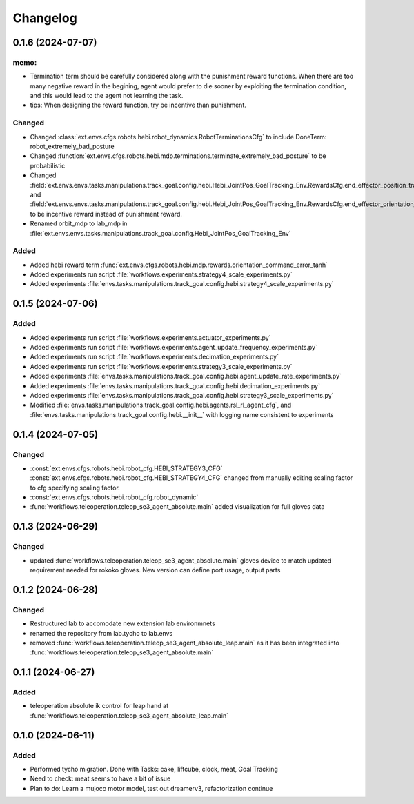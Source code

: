 Changelog
---------

0.1.6 (2024-07-07)
~~~~~~~~~~~~~~~~~~

memo:
^^^^^

* Termination term should be carefully considered along with the punishment reward functions.
  When there are too many negative reward in the begining, agent would prefer to die sooner by
  exploiting the termination condition, and this would lead to the agent not learning the task.

* tips:
  When designing the reward function, try be incentive than punishment.

Changed
^^^^^^^

* Changed :class:`ext.envs.cfgs.robots.hebi.robot_dynamics.RobotTerminationsCfg` to include DoneTerm: robot_extremely_bad_posture
* Changed :function:`ext.envs.cfgs.robots.hebi.mdp.terminations.terminate_extremely_bad_posture` to be probabilistic
* Changed :field:`ext.envs.envs.tasks.manipulations.track_goal.config.hebi.Hebi_JointPos_GoalTracking_Env.RewardsCfg.end_effector_position_tracking`
  and :field:`ext.envs.envs.tasks.manipulations.track_goal.config.hebi.Hebi_JointPos_GoalTracking_Env.RewardsCfg.end_effector_orientation_tracking`
  to be incentive reward instead of punishment reward.
* Renamed orbit_mdp to lab_mdp in :file:`ext.envs.envs.tasks.manipulations.track_goal.config.Hebi_JointPos_GoalTracking_Env`

Added
^^^^^

* Added hebi reward term :func:`ext.envs.cfgs.robots.hebi.mdp.rewards.orientation_command_error_tanh`
* Added experiments run script :file:`workflows.experiments.strategy4_scale_experiments.py`
* Added experiments :file:`envs.tasks.manipulations.track_goal.config.hebi.strategy4_scale_experiments.py`

0.1.5 (2024-07-06)
~~~~~~~~~~~~~~~~~~


Added
^^^^^

* Added experiments run script :file:`workflows.experiments.actuator_experiments.py`
* Added experiments run script :file:`workflows.experiments.agent_update_frequency_experiments.py` 
* Added experiments run script :file:`workflows.experiments.decimation_experiments.py`
* Added experiments run script :file:`workflows.experiments.strategy3_scale_experiments.py`
* Added experiments :file:`envs.tasks.manipulations.track_goal.config.hebi.agent_update_rate_experiments.py`
* Added experiments :file:`envs.tasks.manipulations.track_goal.config.hebi.decimation_experiments.py`
* Added experiments :file:`envs.tasks.manipulations.track_goal.config.hebi.strategy3_scale_experiments.py`
* Modified :file:`envs.tasks.manipulations.track_goal.config.hebi.agents.rsl_rl_agent_cfg`, and 
  :file:`envs.tasks.manipulations.track_goal.config.hebi.__init__` with logging name consistent to experiments 


0.1.4 (2024-07-05)
~~~~~~~~~~~~~~~~~~

Changed
^^^^^^^

* :const:`ext.envs.cfgs.robots.hebi.robot_cfg.HEBI_STRATEGY3_CFG`
  :const:`ext.envs.cfgs.robots.hebi.robot_cfg.HEBI_STRATEGY4_CFG`
  changed from manually editing scaling factor to cfg specifying scaling factor. 
* :const:`ext.envs.cfgs.robots.hebi.robot_cfg.robot_dynamic`
* :func:`workflows.teleoperation.teleop_se3_agent_absolute.main` added visualization for full gloves data

0.1.3 (2024-06-29)
~~~~~~~~~~~~~~~~~~

Changed
^^^^^^^

* updated :func:`workflows.teleoperation.teleop_se3_agent_absolute.main` gloves device to match updated
  requirement needed for rokoko gloves. New version can define port usage, output parts




0.1.2 (2024-06-28)
~~~~~~~~~~~~~~~~~~


Changed
^^^^^^^

* Restructured lab to accomodate new extension lab environmnets
* renamed the repository from lab.tycho to lab.envs
* removed :func:`workflows.teleoperation.teleop_se3_agent_absolute_leap.main` as it has been integrated 
  into :func:`workflows.teleoperation.teleop_se3_agent_absolute.main` 


0.1.1 (2024-06-27)
~~~~~~~~~~~~~~~~~~

Added
^^^^^

* teleoperation absolute ik control for leap hand at :func:`workflows.teleoperation.teleop_se3_agent_absolute_leap.main`


0.1.0 (2024-06-11)
~~~~~~~~~~~~~~~~~~

Added
^^^^^

* Performed tycho migration. Done with Tasks: cake, liftcube, clock, meat, Goal Tracking
* Need to check: meat seems to have a bit of issue
* Plan to do: Learn a mujoco motor model, test out dreamerv3, refactorization continue
